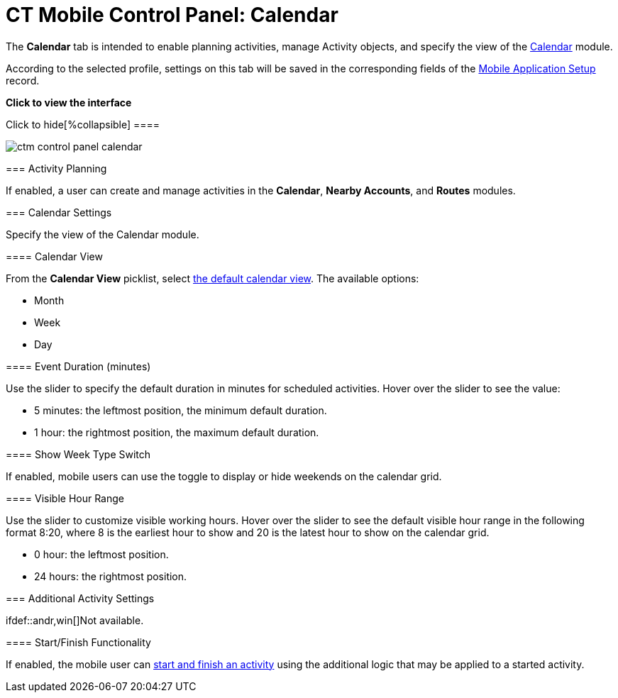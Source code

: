 = CT Mobile Control Panel: Calendar

The *Calendar* tab is intended to enable planning activities, manage
[.object]#Activity# objects, and specify the view of the
link:calendar[Calendar] module.

According to the selected profile, settings on this tab will be saved in
the corresponding fields of
the link:mobile-application-setup[Mobile Application
Setup] record.

:toc: :toclevels: 2

*Click to view the interface*

.Click to hide[%collapsible] ====

image:ctm_control-panel_calendar.png[]

====

[[h2_751776964]]
=== Activity Planning

If enabled, a user can create and manage activities in the *Calendar*,
*Nearby Accounts*, and *Routes* modules.

[[h2__81679169]]
=== Calendar Settings

Specify the view of the Calendar module.

[[h3__1974887345]]
==== Calendar View

From the *Calendar View* picklist, select
link:using-calendar#h2__1759778354[the default calendar view]. The
available options:

* Month
* Week
* Day

[[h3_808313222]]
==== Event Duration (minutes)

Use the slider to specify the default duration in minutes for scheduled
activities. Hover over the slider to see the value:

* 5 minutes: the leftmost position, the minimum default duration.
* 1 hour: the rightmost position, the maximum default duration.

[[h3__2140284324]]
==== Show Week Type Switch

If enabled, mobile users can use the toggle to display or hide weekends
on the calendar grid.

[[h3_256846269]]
==== Visible Hour Range

Use the slider to customize visible working hours. Hover over the slider
to see the default visible hour range in the following format
[.apiobject]#8:20#, where 8 is the earliest hour to show and 20
is the latest hour to show on the calendar grid.

* 0 hour: the leftmost position.
* 24 hours: the rightmost position.

[[h2_1397981345]]
=== Additional Activity Settings

ifdef::andr,win[]Not available.

[[h3__1301025041]]
==== Start/Finish Functionality

If enabled, the mobile user can
link:start-finish-functionality[start and finish an activity] using
the additional logic that may be applied to a started activity.

ifdef::ios[]

[NOTE] ==== If you have a link:ct-mobile-workflow[CT Mobile
Workflow] using the *Start* or *Finish* buttons, the additional
functionality listed below will be disabled even if these settings are
applied. ====

[[h3__1036133099]]
==== Lock/Unlock Record

If enabled, a record of the _Activity_ object will be available for
editing only after tapping the *Start* button. Tapping the *Finish*
button will lock the record for any modifications.

[[h3__684502934]]
==== Capture Geoposition

ifdef::kotlin[]

If enabled, tapping the *Start* button will record the current
geolocation of the *Activity* record in the
link:ct-mobile-control-panel-calendar#h3__717585460[Activity
Geolocation Field API Name] field.

[[h3_276361556]]
==== Update Start/End Date Fields

If enabled:

* Tapping the *Start* button will update the value in the *Start Date*
field of the *Activity* record.
* Tapping the *Finish* button will update the value in the *End Date*
field of the *Activity* record.

[[h3_1856075785]]
==== Enable Unfinished Activity

ifdef::kotlin[]

link:start-finish-functionality#h2_239706372[Enable this option],
and the mobile user will be able to leave the started *Activity* record
and then come back to finish the *Activity* record.

[[h2_70500171]]
=== Activity Settings

Specify one or more[.object]#Activity# objects.

* Click the *Add new Activity object* button to add and customize the
required[.object]#Activity# object, such as
[.object]#Activity#,[.object]#Task#,
[.object]#Event#, and custom[.object]#Activity#
objects. Each object has a title in the[.apiobject]#Activity
Settings Number# format, where the[.apiobject]#Number# is the
order number of the added[.object]#Activity# objects.
* Click the *Delete activity object* button to remove the required
[.object]#Activity# object and its settings.

[[h3_1397263211]]
==== Activity Object API Name

Specify the API name of the required[.object]#Activity# object.

[[h3_1674628596]]
==== Activity Start Date Field API Name

Specify the API name of the field with the *Date/Time* type that
contains information on the start date of the *Activity* record.

[[h3_1391348303]]
==== Activity End Date Field API Name

Specify the API name of the field with the *Date/Time* type that
contains information on the end date of the *Activity* record.

[[h3_1535211802]]
==== Activity Status Field API Name

Specify the API name of the field with the *Picklist* type that is
responsible for the status of the *Activity* record.

[[h3_1370849692]]
==== Activity Description Field API Name

Specify the API name of the field with the *Text* type that will be used
to store the description of the *Activity* record.

[[h3__717585460]]
==== Activity Geolocation Field API Name

Specify the API name of the field with the *Geolocation* type where
link:ct-mobile-control-panel-general[the geolocation data] of the
*Activity* record will be written.
